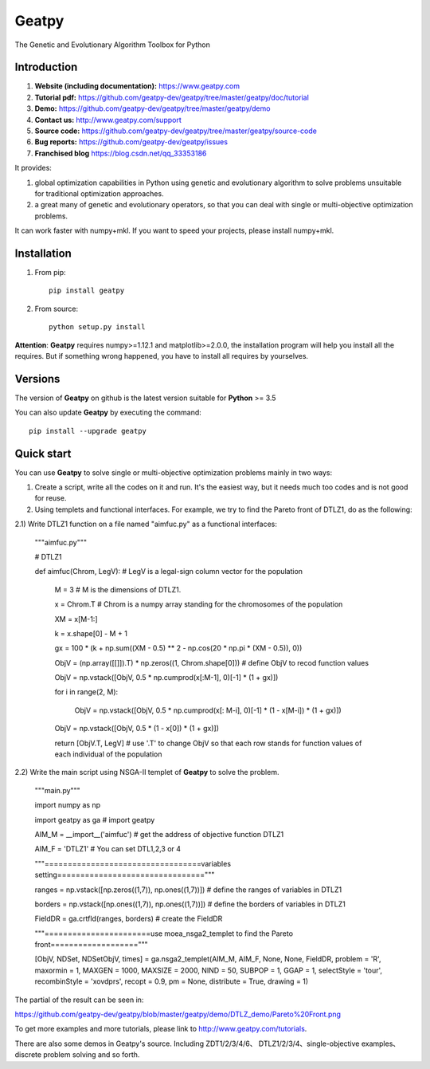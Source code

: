======
Geatpy
======

The Genetic and Evolutionary Algorithm Toolbox for Python

.. image:: https://www.travis-ci.org/geatpy-dev/geatpy.svg?branch=master
    :target: https://www.travis-ci.org/geatpy-dev/geatpy
    :alt: Build Status

.. image:: https://img.shields.io/badge/python->=3.5-green.svg
    :target: https://www.python.org/downloads/release/python/
    :alt: platform

.. image:: https://img.shields.io/badge/pypi-1.1.3-blue.svg
    :target: https://pypi.org/project/geatpy/
    :alt: versions

Introduction
------------

1. **Website (including documentation):** https://www.geatpy.com
2. **Tutorial pdf:** https://github.com/geatpy-dev/geatpy/tree/master/geatpy/doc/tutorial
3. **Demo:**  https://github.com/geatpy-dev/geatpy/tree/master/geatpy/demo
4. **Contact us:** http://www.geatpy.com/support
5. **Source code:** https://github.com/geatpy-dev/geatpy/tree/master/geatpy/source-code
6. **Bug reports:** https://github.com/geatpy-dev/geatpy/issues
7. **Franchised blog** https://blog.csdn.net/qq_33353186

It provides:

1. global optimization capabilities in Python using genetic and evolutionary algorithm to solve problems unsuitable for traditional optimization approaches.

2. a great many of genetic and evolutionary operators, so that you can deal with single or multi-objective optimization problems.

It can work faster with numpy+mkl. If you want to speed your projects, please install numpy+mkl.

Installation
------------

1. From pip::

    pip install geatpy

2. From source::

    python setup.py install

**Attention**: **Geatpy** requires numpy>=1.12.1 and matplotlib>=2.0.0, the installation program will help you install all the requires. But if something wrong happened, you have to install all requires by yourselves.

Versions
--------------

The version of **Geatpy** on github is the latest version suitable for **Python** >= 3.5

You can also update **Geatpy** by executing the command::

    pip install --upgrade geatpy

Quick start
-----------

You can use **Geatpy** to solve single or multi-objective optimization problems mainly in two ways:

1. Create a script, write all the codes on it and run. It's the easiest way, but it needs much too codes and is not good for reuse. 

2. Using templets and functional interfaces. For example, we try to find the Pareto front of DTLZ1, do as the following:

2.1) Write DTLZ1 function on a file named "aimfuc.py" as a functional interfaces:

    """aimfuc.py"""

    # DTLZ1

    def aimfuc(Chrom, LegV): # LegV is a legal-sign column vector for the population

        M = 3 # M is the dimensions of DTLZ1.
        
        x = Chrom.T # Chrom is a numpy array standing for the chromosomes of the population

        XM = x[M-1:]

        k = x.shape[0] - M + 1

        gx = 100 * (k + np.sum((XM - 0.5) ** 2 - np.cos(20 * np.pi * (XM - 0.5)), 0))

        ObjV = (np.array([[]]).T) * np.zeros((1, Chrom.shape[0])) # define ObjV to recod function values

        ObjV = np.vstack([ObjV, 0.5 * np.cumprod(x[:M-1], 0)[-1] * (1 + gx)])

        for i in range(2, M):

          ObjV = np.vstack([ObjV, 0.5 * np.cumprod(x[: M-i], 0)[-1] * (1 - x[M-i]) * (1 + gx)])

        ObjV = np.vstack([ObjV, 0.5 * (1 - x[0]) * (1 + gx)])

        return [ObjV.T, LegV] # use '.T' to change ObjV so that each row stands for function values of each individual of the population

2.2) Write the main script using NSGA-II templet of **Geatpy** to solve the problem.

    """main.py"""

    import numpy as np

    import geatpy as ga # import geatpy

    AIM_M = __import__('aimfuc') # get the address of objective function DTLZ1
    
    AIM_F = 'DTLZ1' # You can set DTL1,2,3 or 4

    """==================================variables setting================================"""

    ranges = np.vstack([np.zeros((1,7)), np.ones((1,7))]) # define the ranges of variables in DTLZ1
    
    borders = np.vstack([np.ones((1,7)), np.ones((1,7))]) # define the borders of variables in DTLZ1
    
    FieldDR = ga.crtfld(ranges, borders) # create the FieldDR

    """=======================use moea_nsga2_templet to find the Pareto front==================="""

    [ObjV, NDSet, NDSetObjV, times] = ga.nsga2_templet(AIM_M, AIM_F, None, None, FieldDR, problem = 'R', maxormin = 1, MAXGEN = 1000, MAXSIZE = 2000, NIND = 50, SUBPOP = 1, GGAP = 1, selectStyle = 'tour', recombinStyle = 'xovdprs', recopt = 0.9, pm = None, distribute = True, drawing = 1)

The partial of the result can be seen in:

https://github.com/geatpy-dev/geatpy/blob/master/geatpy/demo/DTLZ_demo/Pareto%20Front.png

To get more examples and more tutorials, please link to http://www.geatpy.com/tutorials.

There are also some demos in Geatpy's source. Including ZDT1/2/3/4/6、 DTLZ1/2/3/4、single-objective examples、discrete problem solving and so forth.
